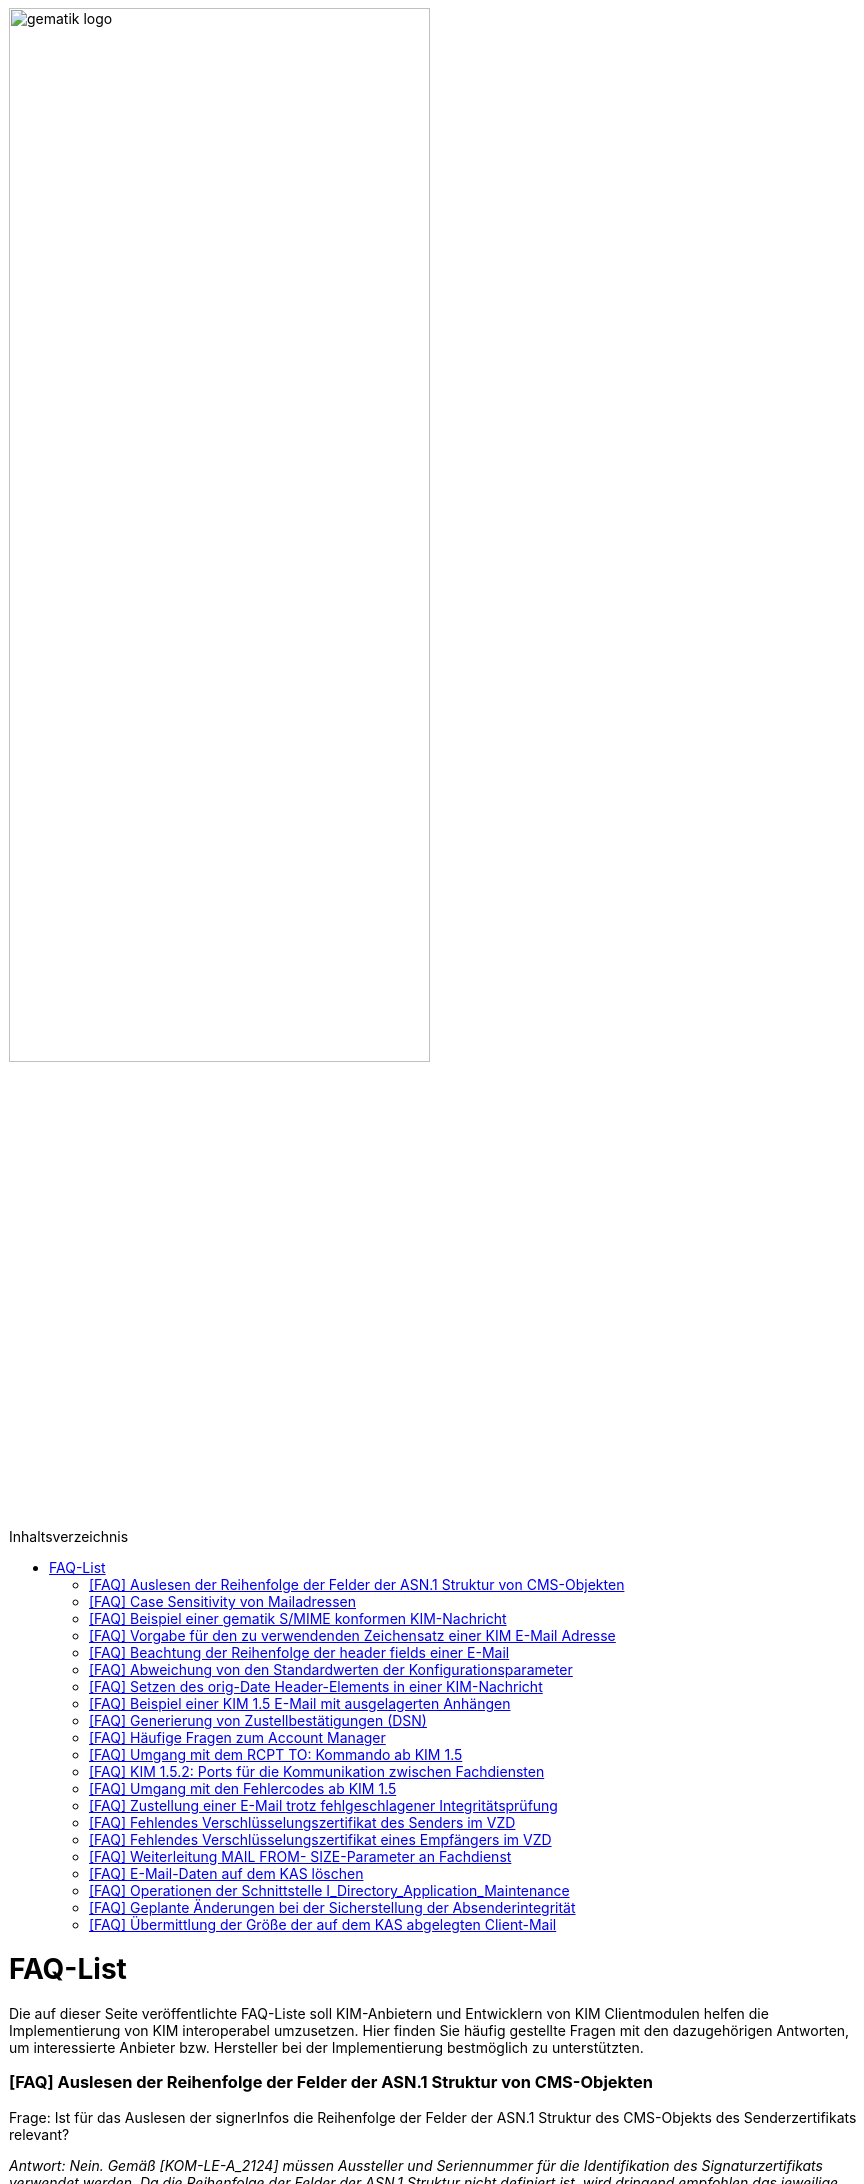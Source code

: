 ifdef::env-github[]
:tip-caption: :bulb:
:note-caption: :information_source:
:important-caption: :heavy_exclamation_mark:
:caution-caption: :fire:
:warning-caption: :warning:
endif::[]

:imagesdir: ../images
:toc: macro
:toc-title: Inhaltsverzeichnis

image:gematik_logo.svg[width=70%]

toc::[]

= FAQ-List
Die auf dieser Seite veröffentlichte FAQ-Liste soll KIM-Anbietern und Entwicklern von KIM Clientmodulen helfen die Implementierung von KIM interoperabel umzusetzen. Hier finden Sie häufig gestellte Fragen mit den dazugehörigen Antworten, um interessierte Anbieter bzw. Hersteller bei der Implementierung bestmöglich zu unterstützten.

=== [FAQ] Auslesen der Reihenfolge der Felder der ASN.1 Struktur von CMS-Objekten

Frage: Ist für das Auslesen der signerInfos die Reihenfolge der Felder der ASN.1 Struktur des CMS-Objekts des Senderzertifikats relevant?

_Antwort: Nein. Gemäß [KOM-LE-A_2124] müssen Aussteller und Seriennummer für die Identifikation des Signaturzertifikats verwendet werden. Da die Reihenfolge der Felder der ASN.1 Struktur nicht definiert ist, wird dringend empfohlen das jeweilige Element über den ObjectIdentifier zu selektieren, anstatt z. B. einen binären Vergleich oder Hashwertvergleich der ASN.1 Struktur vorzunehmen.“_

=== [FAQ] Case Sensitivity von Mailadressen

Frage: Muss der KIM Fachdienst sowie das KIM Clientmodul Mailadressen Case Sensitive behandeln?

_Antwort: Nein, eine Unterscheidung der Groß- und Kleinschreibung in den Mailadressen darf nicht berücksichtigt werden. Das KIM Clientmodul sowie der KIM Fachdienst dürfen die Mailadresse nicht nachträglich ändern. D.h. Max.Mustermann@test.domain sowie max.mustermann@test.domain sind die gleichen Mailadressen._

=== [FAQ] Beispiel einer gematik S/MIME konformen KIM-Nachricht

Frage: Wie sieht eine KIM konforme SMIME Nachricht aus?

_Antwort: Das S/MIME-Profil einer KIM Nachricht ist in [gemSMIME] definiert. Unter dem folgenden Link hat die gematik entsprechende KIM Beispielnachrichten bereitgestellt:
https://github.com/gematik/api-kim/raw/master/samples/SMIME-Profil.zip_

=== [FAQ] Vorgabe für den zu verwendenden Zeichensatz einer KIM E-Mail Adresse

Frage: Gibt es eine Vorgabe für den zu verwendenden Zeichenssatz einer Mailadresse?

_Antwort: In der Mailadresse dürfen keine Umlaute sowie Steuerzeichen verwendet werden.
Die Groß- und Kleinschreibung einer Mailadresse wird nicht beachtet._

_Für den Localpart ist folgender Zeichensatz zu verwenden:_

    * `(A-Z, a-z, 0-9)` sowie (Punkt, Bindestrich und Unterstrich),
    * es wird nicht zwischen der Groß- und Kleinschreibung unterschieden,
    * die maximale Länge des Localparts darf 64 Zeichen nicht überschreiten.

_Für die Subdomain ist folgender Zeichensatz zu verwenden:_

    * `(a-z, 0-9)` sowie (Punkt und Bindestrich),
    * es wird nicht zwischen der Groß- und Kleinschreibung unterschieden,
    * die Gesamtlänge des Domainparts darf maximal 189 Zeichen betragen,
    * der Domainpart endet mit der Zeichenkette `".kim.telematik"` (Produktivumgebung).
    
=== [FAQ] Beachtung der Reihenfolge der header fields einer E-Mail

Frage: Gibt es eine Vorgabe in welcher Reihenfolge die header fields einer E-Mail zu setzen sind?

_Antwort: Nein, gemäß RFC [822] und [2045] ist die Reihenfolge der header fields einer E-Mail nicht festgelegt._

=== [FAQ] Abweichung von den Standardwerten der Konfigurationsparameter

Frage: Darf von den in [gemSpec_CM_KOMLE#KOM-LE_2184] geforderten Standardwerten abgewichen werden?

_Antwort: Die aufgeführten Werte sind Empfehlungen der gematik. Die Parameter können mit selbst definierten Werten überschrieben werden._

=== [FAQ] Setzen des orig-Date Header-Elements in einer KIM-Nachricht

Frage: In welchem Format soll das date-time für das orig-date Header-Element in einer KIM-Nachricht gesetzt werden?

_Antwort: In [RFC 5322] ist definiert, wie das date-time für das orig-date Header-Element einer E-Mail-Nachricht zu verwenden ist. Gemäß des RFC ist folgende Struktur zu verwenden: Wochentag, das numerische Datum, die ersten drei Buchstaben des Monats, das Jahr, die Uhrzeit und die Zeitzone._

_Bei der Übernahme des Header-Elements orig-date aus der inneren Nachricht in das Header-Element orig-date der äußeren Nachricht ist dieses unverändert zu übernehmen. Beide Inhalte müssen, von der Formatierung her, identisch sein und dürfen nicht verändert werden._

=== [FAQ] Beispiel einer KIM 1.5 E-Mail mit ausgelagerten Anhängen

Frage: Kann die gematik ein Beispiel einer KIM 1.5 E-Mail mit mehreren ausgelagerten Anhängen bereitstellen?

_Antwort: Unter dem folgenden Link stellt die gematik ein Beispiel zur Auslagerung einer KIM 1.5 E-Mail mit mehreren Anhängen zur Verfügung:
https://github.com/gematik/api-kim/blob/main/docs/Email_Verarbeitung.adoc_
Hinweis: Es wird in diesem Fall immer die komplette E-Mail, inklusive aller Anhänge, verschlüsselt und anschließend auf den KAS ausgelagert.

=== [FAQ] Generierung von Zustellbestätigungen (DSN)

Frage: Welche Informationen muss eine Zustellbestätigung enthalten?

_Antwort: Eine durch den Sender einer Nachricht angeforderte Zustellbestätigung muss die folgenden Informationen gemäß [KOM-LE-A_2147] enthalten:_

* alle Empfänger der Original-Nachricht die dem Ziel-Mail-Server zugeordnet sind
Die Empfänger der Original-Nachricht werden im Teil „message/delivery-status“ der DSN als „Final-Recipient“ eingefügt.

* Empfangszeitpunkt der originalen Nachricht beim Ziel-Mail-Server (t2)
Der Empfangszeitunkt (t2) wird im Header Feld [Arrival-Date] im Part Content-Type: message/delivery-status der DSN eingetragen.

* Message-ID der äußeren Nachricht
Die Message-ID der äußeren Nachricht, die der Message-ID der inneren Nachricht entspricht, wird im Header Feld [In-Reply-To] als Bestandteil des Headers der DSN aufgenommen.

HINWEIS: Der Mail Server darf bei der Erzeugung der DSN ausschließlich die Option HDRS verwenden.

[BILD!!!!!!]

Der Versandzeitpunkt (t1) entspricht dem Feld [Date] im Header in der Original-Mail.

Der Empfangszeitpunkt entspricht dem Feld Arrival Date (t2) in der DSN

Der eigentliche Versand der DSN erfolgt zum Zeitpunkt t3 und ist ein Header Feld [Date] der gesamten DSN

=== [FAQ] Häufige Fragen zum Account Manager

Frage: Wie verhält sich der Account Manager wenn beim Aufruf der Operation updateOutOfOffice das Attribut “active” nicht vorhanden ist?

_Antwort: Wenn im Aufruf der Operation updateOutOfOffice das Attribut “active” nicht vorhanden ist, wird es im Account Manager auf “false” gesetzt._

Frage: Wie antwortet der Account Manager, wenn innerhalb der Gültigkeit eines OTP ein weiteres Mal getOTP aufgerufen wird?

_Antwort: Der Account Manager generiert ein neues OTP - mit neuer Gültigkeitsdauer - und gibt es zurück. Alte OTPs werden damit ungültig._

Frage: Müssen immer alle Parameter in der Operation updateOutOfOffice gesetzt sein?

_Antwort:_

   * Initialer Aufruf für den Account: Alle Parameter müssen gesetzt sein.
   * Weitere Updates: 
   
   1) active=false: Es reicht, wenn der Parameter active auf false gesetzt wird. Die anderen Parameter sollen in der Datenbank erhalten bleiben, falls sie nicht angegeben werden. Angegebene Parameter werden vom Account Manager übernommen.
   2) active=true: Alle Parameter müssen angegeben werden (startDate und endDate müssen sinnvolle Werte haben). Wenn z. B. die alte "message" erhalten bleiben soll, dann kann der Client zuerst den Eintrag lesen (getOutOfOffice), dem Nutzer diese zum editieren anbieten und dann die angepassten Werte wieder über die Operation updateOutOfOffice im Account Manager aktualisieren. 
   
Frage: Was gibt der Account Manager zurück, wenn die Operation getOutOfOffice aufgerufen wird, obwohl noch keine OutOfOffice message (mit updateOutOfOffice) eingerichtet wurde?

_Antwort: Wenn noch keine OutOfOffice message (mit updateOutOfOffice) eingerichtet wurde, soll active=false ohne die anderen Werte zurückgegeben werden._

Frage: Wird mit den Operationen registerAccount und setAccount das Feld “regStat” explizit zum Setzen des Status genutzt oder wird wie bei der Operation register generell "registered" eingetragen?

_Antwort: Das Feld regStat ist readonly, kann also nicht durch den Client gesetzt werden. Hierbei handelt es sich um ein Textfeld, welches für die Information des KIM Anbieters an seinen Kunden vorgesehen ist. Es kann nur über den Aufruf der Operation getAccount gelesen werden. Für die Implementierung kann das Attribut bei der Operation registerAccount durch den KIM Server z. B. auf "registered" gesetzt werden._

Frage: Wie wird der Parameter referenceID in den Operationen registerAccount und setAccount genutzt?

_Antwort: Bei Aufruf der Operation registerAccount gibt es noch keinen username. Statt username wird die referenceID verwendet. Hierbei handelt es sich um einen temporärern username, welcher nur für das registrieren vorgesehen ist. Je nach Anbieter kann das die Vertragsnummer, ein temporäres Token oder schon der spätere username sein. Bei Aufruf der Operation registerAccount muss deshalb die referenceID immer gesetzt sein. Bei Aufruf der Operation "registerAccount" erfolgt die Authentifizierung über die referenceID und das iniPassword (z. B. referenceID=123456, iniPassword=abc$123). Weiterhin wird bei Aufruf der Operation "registerAccount" der Parameter username (z. B. username=K.Mueller@abc.telematik) übergeben, aber nicht zur Authentisierung genutzt. Der Server prüft ob gemäß dem Beispiel "K.Mueller@abc.telematik" noch frei ist und den Regeln entspricht. Bei der nächsten Operation wird zum Authentifizieren username=K.Mueller@abc.telematik und Passwort=abc$123 genutzt. Der Parameter referenceID wird nur bei Aufruf der Operation "registerAccount" genutzt._

=== [FAQ] Umgang mit dem RCPT TO: Kommando ab KIM 1.5

Frage: Wie muss sich das Clientmodul ab KIM 1.5 verhalten, wenn es ein RCPT TO:<recipient-address> Kommando von einem Clientsystem erhält.

_Antwort: Ab KIM 1.5 muss das Clientmodul bei Erhalt des RCPT TO: Kommandos mit einem OK bestätigen. Daraufhin empfängt das Clientmodul im DATA Kommando die KIM-Nachricht und kann dann die Prüfung auf die für den Versand notwendige KIM-Version auf der Empfängerseite durchführen. Nicht für den Empfang geeignete Empfänger(KIM-Version oder fehlende/ungültige Zertifikate) müssen aus der Empfängerliste entfernt werden. Erst danach wird das RCPT TO Kommando an den Fachdienst übermittelt. Wird durch den Fachdienst nach dem Empfangen des RCPT TO Kommandos ein Fehler festgestellt, muss das Clientmodul den Absender via DSN über den Fehlerfall informieren.
Hinweis: Das Clientmodul muss gemäß A_23174 sichstellen, dass nur diese Empfängeradressen in der KOM-LE Nachricht verbleiben.(to, cc, bcc)_

=== [FAQ] KIM 1.5.2: Ports für die Kommunikation zwischen Fachdiensten

Frage: Bedeutet der Wegfall der Afo KOM-LE-A_2142 (in KIM 1.5.2), dass für die Kommunikation zwischen Fachdiensten zukünftig ein Service Lookup erfolgen soll und dieser das Standard Verfahren von SMTPS mittels MX-Lookup und Port 465 ersetzt? Oder gilt der Service Lookup nur für das Clientmodul?

_Antwort: Zumindest die Auflösung per MX Lookup und damit Port 465 zwischen den Fachdienstbetreibern ist sicherzustellen und die Erreichbarkeit des Fachdienstes für diesen Port zu gewährleisten. Es bleibt allerdings dem jeweiligen Anbieter überlassen zusätzlich für diese Kommunikationswege DNS Service Lookup zu etablieren._


=== [FAQ] Umgang mit den Fehlercodes ab KIM 1.5

Frage: Wieso gibt es in der Tabelle “Tab_Fehlertext_Entschl”  für das Header-Element `X-KIM-DecryptionResult` keine ID für ein Positiv-Ergebnis.

_Antwort: Als ID kann hier `X-KIM-DecryptionResult = 00` mit dem folgenden Text im Vermerk verwendet werden: „Die Nachricht wurde entschlüsselt."_

Frage: Können auch Herstellerspezifische Fehlercodes in den Header-Elementen X-KIM-DecryptionResult und X-KIM-IntegrityCheckResult verwendet werden?

_Antwort: Es können auch weitere Fehlercodes (Herstellerspezifische) verwendet werden. Hierfür muss die ID mit einem Großen „X“ beginnen (z. B. `X-KIM-DecryptionResult = X99`)._

Frage: Können auch mehrere Ergebnisse mit den Header-Elementen `X-KIM-DecryptionResult` und `X-KIM-IntegrityCheckResult` abgebildet werden?

_Antwort: Gemäß RFC 5322 ist eine wiederholte Verwendung eines Header-Elements zulässig. Dies erfolgt sowohl als Vermerk als auch durch eine wiederholte Verwendung des Header-Elements._

_Beispiel:_
* `X-KIM-IntegrityCheckResult: 06`
* `X-KIM-IntegrityCheckResult: 08`


=== [FAQ] Zustellung einer E-Mail trotz fehlgeschlagener Integritätsprüfung

Frage: Die Anforderung **"A_23165 - Verhalten bei fehlgeschlagener Integritätsprüfung"** erlaubt die Zustellung einer E-Mail trotz fehlgeschlagener Integritätsprüfung. In welcher Form soll dann die Zustellung erfolgen?

_Antwort: +
Die Anforderung **"A_23165 - Verhalten bei fehlgeschlagener Integritätsprüfung"** sieht die Weiterleitung der originale Nachricht in der jetzigen Version nur als Alternative vor. Dieses Verhalten soll geändert werden. Wird bei der Integritätsprüfung ein Fehler festgestellt, muss die entschlüsselte originale Nachricht dem Empfänger als Teil einer Fehlernachricht zugestellt werden. Die entschlüsselte originale Nachricht wird als message/rfc822 MimePart in die vom Clientmodul erzeugte Fehlernachricht eingebettet und an das anfragende Clientsystem weitergegeben. +
Die vom Clientmodul erzeugte Fehlernachricht MUSS den nachfolgenden Fehlertext als text/plain MIME-Einheit enthalten, der den Nutzer über Fehler bei der Integritätsprüfung informieren soll: +
„`Beim Empfang dieser KIM-Nachricht wurde eine Sicherheitsverletzung erkannt. Dies kann eine technisches Ursache haben oder auf eine missbräuchliche Nutzung des KIM-Dienstes hinweisen. Zu Ihrem Schutz wurde der Inhalt dieser Nachricht durch diesen Text ausgetauscht. Bitte kontaktieren Sie den Absender und/oder Ihren Administrator. Die entschlüsselte Nachricht wurde in diese Fehlernachricht eingebettet und kann, abhängig vom verwendeten E-Mail-Client, in eigener Verantwortung eingesehen bzw. verarbeitet werden.`“_ +

_Das bisher spezifizierte Alternativverhalten des Clientmoduls entfällt und gilt, siehe nachfolgend, ausschließlich für den Basis-Consumer._

_**Basis-Consumer:** +
Wird die Weiterverarbeitung abgerufener Nachrichten durch (automatisiert verarbeitende) Prüf-Backend Systeme erforderlich, kann die Weitergabe der entschlüsselten und geprüften Mail (analog früherer Festlegungen), als konfigurierbare Option im Basis-Consumer, vorgesehen werden._

*&#9733;* Dies wird im nächsten Release entsprechend der Anforderungslage angepasst.

.Beispiel Client Mail mit Fehlernachricht und der entschlüsselten originale Nachricht als message/rfc822 MimePart
[%collapsible%open]
====
[source,txt, linenums]
----
Message-Id: <GWIIM4RF2IU4.DGM72EEHOQZJ1@laptop-praxis>
Date: Thu, 06 Oct 2022 11:27:22 +0200
From: test.sender@gematik.kim.telematik-test
To: test.recipient@gematik.kim.telematik-test,
header.manipulation@akquinet.kim.telematik-test
X-KIM-DecryptionResult: 00
X-KIM-IntegrityCheckResult: 08
MIME-Version: 1.0
Content-Type: multipart/mixed; boundary="=-OFpV2ubYz0H2K3gUzzSfLg=="


--=-OFpV2ubYz0H2K3gUzzSfLg==
Content-Type: text/plain; charset=utf-8
Content-Transfer-Encoding: quoted-printable

Beim Empfang dieser KIM-Nachricht wurde eine Sicherheitsverletzung erkannt. =
Dies kann eine technisches Ursache haben oder auf eine missbr=C3=A4uchliche =
Nutzung des KIM-Dienstes hinweisen. Zu Ihrem Schutz wurde der Inhalt dieser =
Nachricht durch diesen Text ausgetauscht. Bitte kontaktieren Sie den Absende=
r und/oder Ihren Administrator.

Die entschl=C3=BCsselte Nachricht wurde in diese Fehlernachricht eingebettet=
und kann, abh=C3=A4ngig vom verwendeten E-Mail-Client, in eigener Verantwor=
tung eingesehen bzw. verarbeitet werden.

Erg=C3=A4nzende Informationen:
Die Nachricht wurde entschl=C3=BCsselt.
[Integrit=C3=A4tspr=C3=BCfung] [ID 08] Die Signatur der Nachricht wurde gepr=
=C3=BCft. Die Pr=C3=BCfung hat ergeben, dass die Nachricht nach dem Verschl=C3=
=BCsseln manipuliert wurde.
M=C3=B6glicherweise wurde die verschl=C3=BCsselte Nachricht auch an einen ni=
cht empfangsberechtigten Personenkreis versendet.

--=-OFpV2ubYz0H2K3gUzzSfLg==
Content-Type: message/rfc822

Date: Thu, 06 Oct 2022 11:27:22 +0200
Subject: Test E-Mail Subject
Message-Id: <565NV2RF2IU4.LV85ZK8O5RTG2@laptop-praxis>
MIME-Version: 1.0
Content-Type: multipart/mixed; boundary="=-NE1oNTy1NJSqrIN0U+kXSw=="
From: test.sender@gematik.kim.telematik-test
To: test.recipient@gematik.kim.telematik-test
X-KIM-Dienstkennung: KIM-Mail;Default;V1.0

--=-NE1oNTy1NJSqrIN0U+kXSw==
Content-Type: text/plain; charset=utf-8

Test E-Mail Body äüöüäöö~~~#++²³5567678$§/%&(()%%&$$ <html>END</html>
--=-NE1oNTy1NJSqrIN0U+kXSw==
Content-Type: image/png; name=att_0_test.png
Content-Disposition: attachment; filename=att_0_test.png
Content-Transfer-Encoding: base64

AA==

--=-NE1oNTy1NJSqrIN0U+kXSw==--

--=-OFpV2ubYz0H2K3gUzzSfLg==--
----
====

=== [FAQ] Fehlendes Verschlüsselungszertifikat des Senders im VZD

Frage: Die durch das Clientmodul zu verarbeitende Nachricht muss sowohl für den Sender als auch für alle Empfänger verschlüsselt werden. Die jeweiligen Zertifikate mit den Schlüsseln, die bei Aufruf der Operation EncryptDocument dem Konnektor übergeben werden, werden durch das Clientmodule im VZD abgerufen. Wie soll sich das Clientmodul verhalten, wenn für den Sender der Nachricht kein Verschlüsselungszertifikat im Verzeichnisdienst vorliegt?

_Antwort: Kann durch das Clientmodule für den Sender kein Verschlüsselungszertifikat im Verzeichnisdienst gefunden werden, ist der Mailclient mit dem Fehlercode 553 zu informieren und der Versand wird abgebrochen._


=== [FAQ] Fehlendes Verschlüsselungszertifikat eines Empfängers im VZD

Frage: Die durch das Clientmodul zu verarbeitende Nachricht muss sowohl für den Sender als auch für *alle* Empfänger verschlüsselt werden. Die jeweiligen Zertifikate mit den Schlüsseln, die bei Aufruf der Operation EncryptDocument dem Konnektor übergeben werden, werden durch das Clientmodule im VZD abgerufen. Wie soll sich das Clientmodul verhalten, wenn für einen von mehreren Empfängern der Nachricht kein Verschlüsselungszertifikat im Verzeichnisdienst vorliegt?

_Antwort: Die Anforderung *KOM-LE-A_2176 - Prüfen auf gültiges ENC-Zertifikat für den Empfänger im RCPT-Kommando* beschreibt das geforderte Verhalten. Da die Nachricht nur an Empfänger, die ein gültiges ENC-Zertifikat besitzen weitergeleitet werden darf, MUSS das Clientmodul im Negativfall das RCPT-Kommando mit dem Empfänger ohne Verschlüsselungszertifikat verwerfen. Die bisherige Formulierung `...und dem Clientsystem den Antwortcode „550“ senden` wird aus der Anforderung entfernt. Damit wird der Versand der E-Mail für die verbleibenden Empfänger mit exitierenden Verschlüsselungszertifikat ermöglicht._

*&#9733;* Dies wird im nächsten Release entsprechend der Anforderungslage angepasst.


=== [FAQ] Weiterleitung MAIL FROM- SIZE-Parameter an Fachdienst

Frage: Wird durch das Clientmodule eine Mail verarbeitet, welche größer als 15 MiB ist, wird diese gemäß A_19357-02 erfolgen. Im Ergebnis dieser Verarbeitung wird sich die Mail Size verändern. Im Kontext der Forderung zur Unterstützung von ESMTP (RFC 1870) sowie der Anforderung KOM-LE-A_2018, muss das KIM Clientmodul sämtliche SMTP-Kommandos bis zu RCPT TO direkt an den KIM Fachdienst weiterleiten. Gemäß der Festlegung zu ESMTP kann MAIL FROM durch einen Mail-Client um den Parameter SIZE ergänzt werden, womit der Mail-Server über die Nachrichtengröße informiert werden soll. Der Mail-Client wird den Wert von SIZE auf den Wert der originalen Nachrichten setzen, welche ggf. > 500MiB sein kann. Der Mail-Server des Fachdienstes könnte MAIL FROM mit entsprechend großen SIZE-Wert ablehnen. Wie soll sich das Clientmodule im Fall einer Mail die vom Mail-Client übergeben wurde, welche größer als 15 MiB ist und deren Größe nach der Verarbeitung reduziert wird, verhalten?

_Antwort: Da durch die Verarbeitung im Clientmodul die letztendlich an den Mail-Server des Fachdienstes zu sendende KOM-LE-S/MIME-Nachricht verändert wird, entspricht der Wert von SIZE aus MAIL FROM des Mail-Clients nicht mehr dem Wert der KOM-LE-S/MIME-Nachricht, die das Clientmodul an den Mail-Server sendet. Folglich darf, analog zum Umgang mit RCPT TO, das SMTP-Kommando MAIL FROM erst nach der Nachrichtenverarbeitung im Clientmodul an den Mail-Server des KIM Fachdienstes übermittelt werden. Wurde im MAIL FROM Kommando des Mail-Clients der Parameter SIZE angegeben, so muss das Clientmodul den Wert für SIZE gemäß der Größe der KOM-LE-S/MIME-Nachricht anpassen, bevor das Clientmodul MAIL FROM an den Mail-Server des Fachdienstes sendet. +
Zusammengefasst bedeutet dies, dass das Clientmodul die SMTP-Kommandos MAIL FROM und RCPT TO erst nach Erhalt von DATA des Mail-Clients an den Mail-Server des Fachdienstes senden darf._


=== [FAQ] E-Mail-Daten auf dem KAS löschen

Frage: Übersteigt die zu versendende KIM Nachricht 15 MiB muss das Clientmodul die gesamte Client-Mail verschlüsselt auf einem Speicher des KOM-LE-Fachdienstes (KAS) ablegen. Die zu versendende KOM-LE-Mail enthält dann lediglich Metadaten zu den abgelegten Client-Mail-Daten. Wie soll sich das Clientmodul verhalten, wenn diese KOM-LE-Mail nicht versendet werden kann?

_Antwort: Um zu verhindern das nicht benötigte E-Mail-Daten (also Daten die keiner gesendeten KOM-LE-Mail zugeordnet werden können) auf dem KAS gespeichert werden, wird eine weitere Operation am KAS bereitgestellt die das unmittelbare Löschen von solchen Client-Mail-Daten ermöglicht. Eine aktualisierte  https://github.com/gematik/api-kim/blob/main/src/openapi/AttachmentService.yaml[*AttachementService.yaml*] Datei wurde durch die gematik bereitgestellt. Mit der Bereitstellung dieser Operation am KAS können jetzt Clientmodule das Löschen solcher E-Mail-Daten bereits umsetzen._


Im nächsten KIM Release erfolgt dementsprechend eine Anpassung in der Spezifikation.


=== [FAQ] Operationen der Schnittstelle I_Directory_Application_Maintenance

Frage: Die Anforderung KOM-LE-A_2159-01 beschreibt die Verwendung der Schnittstelle `I_Directory_Application_Maintenance` bei der beabsichtigten Änderung von Verzeichnisdiensteinträgen durch den KOM-LE-Fachdienst. In der Tabelle `Tab_Interface_TIP Schnittstellen zur TI-Plattform des Fachdienstes KOM-LE` werden die an dieser Schnittstelle aufzurufenden Operationen aufgeführt. Ist es erlaubt die durch den Verzeichnisdienst an dieser Schnittstelle ebenfalls bereitgestellte Operation `get_Directory_FA-Attributes` für die Überprüfung der vorhandenen Einträge zu nutzen? 

_Antwort: Ja, die Nutzung der Operation `get_Directory_FA-Attributes` an der Schnittstelle `I_Directory_Application_Maintenance` ist zusätzlich zu den bereits in der Tabelle `Tab_Interface_TIP Schnittstellen zur TI-Plattform des Fachdienstes KOM-LE` gelisteten Operationen erlaubt._

*&#9733;* Die Anpassung der Spezifikation an dieser Stelle erfolgt mit dem nächsten Release.


=== [FAQ] Geplante Änderungen bei der Sicherstellung der Absenderintegrität

Frage: Die gematik hat eine Änderung zur Sicherstellung der Absenderintegrität angekündigt. Wie verhalten sich Anbieter die bereits auf Basis des Sicherheits-Hotfix ein Clientmodule zur Zulassung eingereicht haben?

_Antwort: Für KIM 1.0 ist die Umsetzung des Hotfixes ausgesetzt.
Für KIM 1.5 wird eine Umsetzung des Hotfixes (ohne A_23169) und mit FD-Header-Manipulationsprüfung bis Ende 03/2023 erwartet. Falls bis Ende 03/2023 noch keine KIM 1.5 Zulassung erreicht wurde, dann muss die FD-Header-Manipulationsprüfung im KIM 1.0 FD per Patch umgesetzt sein. Die im Folgenden aufgeführten, durch die gematik geplanten, Änderungen werden mit dem Release 1.5.3 veröffentlicht und können mit Bezug auf den hier veröffentlichten FAQ bereits vorab umgesetzt werden._


**Änderung zur Sicherstellung der Absenderintegrität**

1.	Streichung der Anforderung A_23169 – Sicherstellung der Absenderintegrität in der Spezifikation gemSpec_CM_KOMLE

2.	Neue Anforderungen in der Spezifikation gemSpec_FD_KOMLE +


**A_23421 – Überprüfung der Absenderadresse** +
Der Fachdienst KOM-LE MUSS den bei der Authentisierung vom Clientmodule übermittelten Username (SMTP AUTH) mit der Adresse im MAIL FROM Kommando vergleichen. Sollte bei dem Vergleich ein Unterschied festgestellt werden (RFC 5322 „addr-spec“), MUSS der Fachdienst die Verarbeitung der KOM-LE-Mail ablehnen und das Clientmodule mit einem SMTP Fehler informieren.
<=

Hinweis: Gemäß KOM-LE-A_2161 entspricht der in der SMTP-Authentifizierung anzugebende Benutzername der E-Mail-Adresse des KOM-LE-Teilnehmers. +


**A_23422 – Sicherstellung Absenderintegrität einer KOM-LE-Nachricht** +
Der Fachdienst KOM-LE MUSS vor der Verarbeitung einer KOM-LE-Nachricht folgende Prüfregeln umsetzen:

1.	Der Fachdienst KOM-LE MUSS die Verarbeitung eine KOM-LE-Nachricht mit einem SMTP-Fehler ablehnen, wenn eines der folgenden Merkmale der „originator“ Header-Elemente (RFC 5322) zutrifft, zu beachten ist die unter (2) formulierte Ausnahme:

   *	Es wurde keine Adresse Adresse im Header-Element „from“ angegeben
   *	Es ist genau eine Adresse im Header-Element „from“ angegeben und diese stimmt nicht mit der Adresse aus dem SMTP-Protokollschritt „MAIL FROM“ überein (RFC 5322 „addr-spec“)
   *	Es ist mehr als genau eine Adresse im Header-Element „from“ angegeben und die Adressen stimmen nicht mit der Adresse aus dem SMTP-Protokollschritt „MAIL FROM“ übereinstimmen (RFC 5322 „addr-spec“)
   *	Ein „sender“-Header wurde angegeben und dessen Inhalt entspricht nicht der Adresse (RFC 5322 „addr-spec“) aus dem SMTP-Protokollschritt „MAIL FROM“
   *	Es sind Adressdaten im Header-Element „reply-to“ angegeben und diese enden nicht mit den definierten KIM-Domainparts „.kim.telematik“ (PU) bzw. “.kim.telematik-test“ (RU/TU) (RFC 5322 „addr-spec“). Da heißt, es MUSS sichergestellt werden, dass die Angabe, an welche KIM-Adresse eine Antwort gerichtet werden soll, weiterhin möglich ist und dass dies nur für KIM-Adressen erlaubt ist.

2.	Der Fachdienst KOM-LE DARF die Verarbeitung einer empfangenen KOM-LE-Nachricht gemäß (1) NICHT ablehnen, wenn genau eine Adresse im SMTP-Protokoll „RCPT TO“ übermittelt wurde und diese Adresse der Absender Adresse aus dem SMTP-Protokollschritt „MAIL FROM“ (RFC 5322 „addr-spec“) entspricht.
<=

Hinweis: Item (2) entspricht dem Anwendungsfall Versand/Weiterleitung „an sich selbst“.


=== [FAQ] Übermittlung der Größe der auf dem KAS abgelegten Client-Mail

Frage: Übersteigt die zu versendende KIM Nachricht 15 MiB muss das Clientmodul die gesamte Client-Mail verschlüsselt auf einem Speicher des KOM-LE-Fachdienstes (KAS) ablegen. Die versendete KOM-LE-Nachricht enthält dann lediglich Metadaten zu den abgelegten Client-Mail-Daten und unterscheidet sich in seiner Größe von der eigentlich zuzustellenden Client-Mail. Welche Möglichkeit besteht, die eigentliche Größe der Client-Mail in der KOM-LE-Nachricht bereits mitzuteilen?

_Antwort: Um bereits zusammen mit der KOM-LE-Nachricht die Größe der originalen Client-Mail zu übermitteln wird ein zusätzlicher X-KIM Header in der äußeren KOM-LE-Nachricht vorgesehen. Dieser zusätzliche Header kann durch Empfangssysteme u.a. zur Lastverteilung genutzt werden. Die gematik wird dazu die folgende Anforderung in die gemSpec_CM_KOMLE aufnehmen. Mit der Veröffentlichung dieses [FAQ] kann dieses Header Element bereits verwendet werden._

**Anpassung in gemSpec_CM_KOMLE**

**A_23467 – Übermittlung der KAS-Datenmenge**
Das KOM-LE-Clientmodul MUSS bei der Übertragung der KOM-LE Nachricht an den Fachdienst, die im Kontext KAS verarbeitet wurde, ein Mail-Header-Attribut X-KIM-KAS-SIZE mit dem Wert befüllen, der dem Attribut `size` in der KIM-Attachment-Datenstruktur entspricht.
<=

Hinweis: Im nächsten KIM Release erfolgt dazu eine Anpassung in der Spezifikation.

